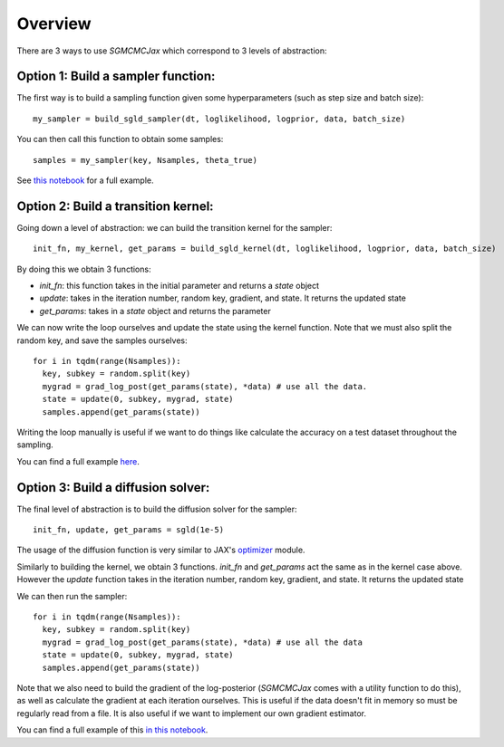 Overview
========

There are 3 ways to use `SGMCMCJax` which correspond to 3 levels of abstraction:


Option 1: Build a sampler function:
-----------------------------------

The first way is to build a sampling function given some hyperparameters (such as step size and batch size)::

  my_sampler = build_sgld_sampler(dt, loglikelihood, logprior, data, batch_size)

You can then call this function to obtain some samples::

  samples = my_sampler(key, Nsamples, theta_true)

See `this notebook`_ for a full example.

.. _this notebook: nbs/sampler.ipynb



Option 2: Build a transition kernel:
---------------------------------------------

Going down a level of abstraction: we can build the transition kernel for the sampler::

  init_fn, my_kernel, get_params = build_sgld_kernel(dt, loglikelihood, logprior, data, batch_size)

By doing this we obtain 3 functions:

- `init_fn`: this function takes in the initial parameter and returns a `state` object
- `update`: takes in the iteration number, random key, gradient, and state. It returns the updated state
- `get_params`: takes in a `state` object and returns the parameter


We can now write the loop ourselves and update the state using the kernel function. Note that we must also split the random key, and save the samples ourselves::

  for i in tqdm(range(Nsamples)):
    key, subkey = random.split(key)
    mygrad = grad_log_post(get_params(state), *data) # use all the data.
    state = update(0, subkey, mygrad, state)
    samples.append(get_params(state))

Writing the loop manually is useful if we want to do things like calculate the accuracy on a test dataset throughout the sampling.

You can find a full example here_.

.. _here: nbs/kernel.ipynb


Option 3: Build a diffusion solver:
-----------------------------------

The final level of abstraction is to build the diffusion solver for the sampler::

  init_fn, update, get_params = sgld(1e-5)

The usage of the diffusion function is very similar to JAX's optimizer_ module.

Similarly to building the kernel, we obtain 3 functions. `init_fn` and `get_params` act the same as in the kernel case above. However the `update` function takes in the iteration number, random key, gradient, and state. It returns the updated state

We can then run the sampler::

  for i in tqdm(range(Nsamples)):
    key, subkey = random.split(key)
    mygrad = grad_log_post(get_params(state), *data) # use all the data
    state = update(0, subkey, mygrad, state)
    samples.append(get_params(state))

Note that we also need to build the gradient of the log-posterior (`SGMCMCJax` comes with a utility function to do this), as well as calculate the gradient at each iteration ourselves. This is useful if the data doesn't fit in memory so must be regularly read from a file. It is also useful if we want to implement our own gradient estimator.


You can find a full example of this `in this notebook`_.

.. _in this notebook: nbs/diffusion.ipynb

.. _optimizer: https://jax.readthedocs.io/en/latest/jax.experimental.optimizers.html
